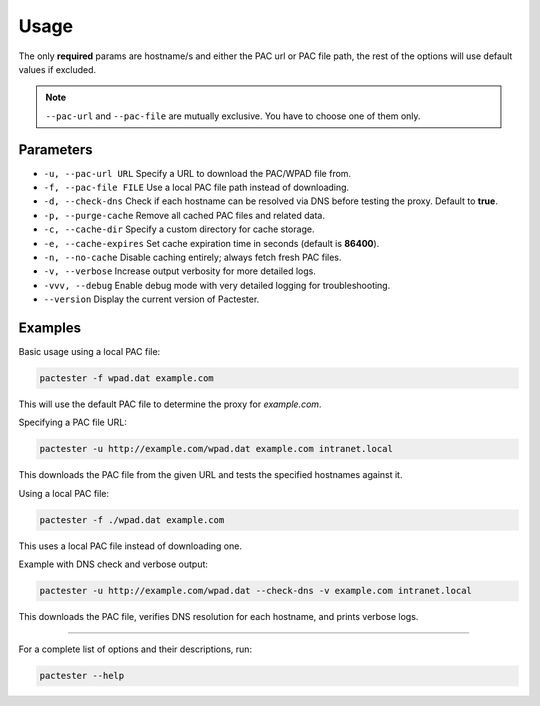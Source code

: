 Usage
=====

The only **required** params are hostname/s and either the PAC url or PAC file path, the rest of the options will use default values if excluded. 

.. note::
   ``--pac-url`` and ``--pac-file`` are mutually exclusive. You have to choose one of them only.

Parameters
----------

- ``-u, --pac-url URL``  
  Specify a URL to download the PAC/WPAD file from.

- ``-f, --pac-file FILE``  
  Use a local PAC file path instead of downloading.

- ``-d, --check-dns``  
  Check if each hostname can be resolved via DNS before testing the proxy. Default to **true**.

- ``-p, --purge-cache``  
  Remove all cached PAC files and related data.

- ``-c, --cache-dir``  
  Specify a custom directory for cache storage.

- ``-e, --cache-expires``  
  Set cache expiration time in seconds (default is **86400**).

- ``-n, --no-cache``  
  Disable caching entirely; always fetch fresh PAC files.

- ``-v, --verbose``  
  Increase output verbosity for more detailed logs.

- ``-vvv, --debug``  
  Enable debug mode with very detailed logging for troubleshooting.

- ``--version``  
  Display the current version of Pactester.

Examples
--------

Basic usage using a local PAC file:

.. code-block:: bash

   pactester -f wpad.dat example.com

This will use the default PAC file to determine the proxy for `example.com`.

Specifying a PAC file URL:

.. code-block:: bash

   pactester -u http://example.com/wpad.dat example.com intranet.local

This downloads the PAC file from the given URL and tests the specified hostnames against it.

Using a local PAC file:

.. code-block:: bash

   pactester -f ./wpad.dat example.com

This uses a local PAC file instead of downloading one.

Example with DNS check and verbose output:

.. code-block:: bash

   pactester -u http://example.com/wpad.dat --check-dns -v example.com intranet.local

This downloads the PAC file, verifies DNS resolution for each hostname, and prints verbose logs.

-----------

For a complete list of options and their descriptions, run:

.. code-block:: bash

   pactester --help
